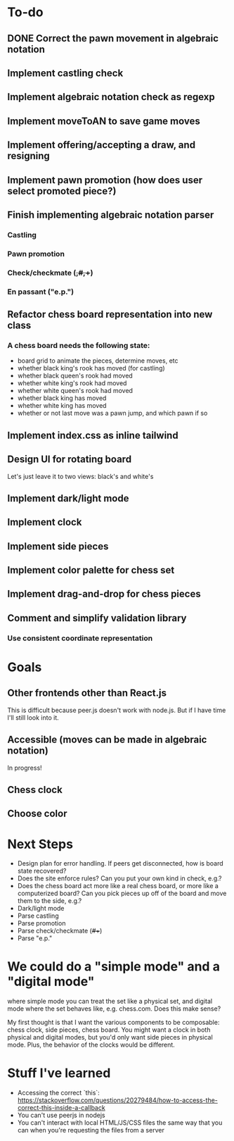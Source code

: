* To-do
** DONE Correct the pawn movement in algebraic notation
** Implement castling check
** Implement algebraic notation check as regexp
** Implement moveToAN to save game moves
** Implement offering/accepting a draw, and resigning
** Implement pawn promotion (how does user select promoted piece?)
** Finish implementing algebraic notation parser
*** Castling
*** Pawn promotion
*** Check/checkmate (+,#,++)
*** En passant ("e.p.")
** Refactor chess board representation into new class
*** A chess board needs the following state:
- board grid to animate the pieces, determine moves, etc
- whether black king's rook has moved (for castling)
- whether black queen's rook had moved
- whether white king's rook had moved
- whether white queen's rook had moved
- whether black king has moved
- whether white king has moved
- whether or not last move was a pawn jump, and which pawn if so
** Implement index.css as inline tailwind
** Design UI for rotating board
Let's just leave it to two views: black's and white's
** Implement dark/light mode
** Implement clock
** Implement side pieces
** Implement color palette for chess set
** Implement drag-and-drop for chess pieces
** Comment and simplify validation library
*** Use consistent coordinate representation

* Goals
** Other frontends other than React.js
This is difficult because peer.js doesn't work with node.js. But if I
have time I'll still look into it.
** Accessible (moves can be made in algebraic notation)
In progress!
** Chess clock
** Choose color

* Next Steps
- Design plan for error handling. If peers get disconnected, how is
  board state recovered?
- Does the site enforce rules? Can you put your own kind in check,
  e.g.?
- Does the chess board act more like a real chess board, or more like
  a computerized board? Can you pick pieces up off of the board and
  move them to the side, e.g.?
- Dark/light mode
- Parse castling
- Parse promotion
- Parse check/checkmate (+/#/++)
- Parse "e.p."

* We could do a "simple mode" and a "digital mode"
where simple mode you can treat the set like a physical set, and
digital mode where the set behaves like, e.g. chess.com. Does this
make sense?

My first thought is that I want the various components to be
composable: chess clock, side pieces, chess board. You might want a
clock in both physical and digital modes, but you'd only want side
pieces in physical mode.  Plus, the behavior of the clocks would be
different.

* Stuff I've learned
- Accessing the correct `this`: https://stackoverflow.com/questions/20279484/how-to-access-the-correct-this-inside-a-callback
- You can't use peerjs in nodejs
- You can't interact with local HTML/JS/CSS files the same way that
  you can when you're requesting the files from a server

